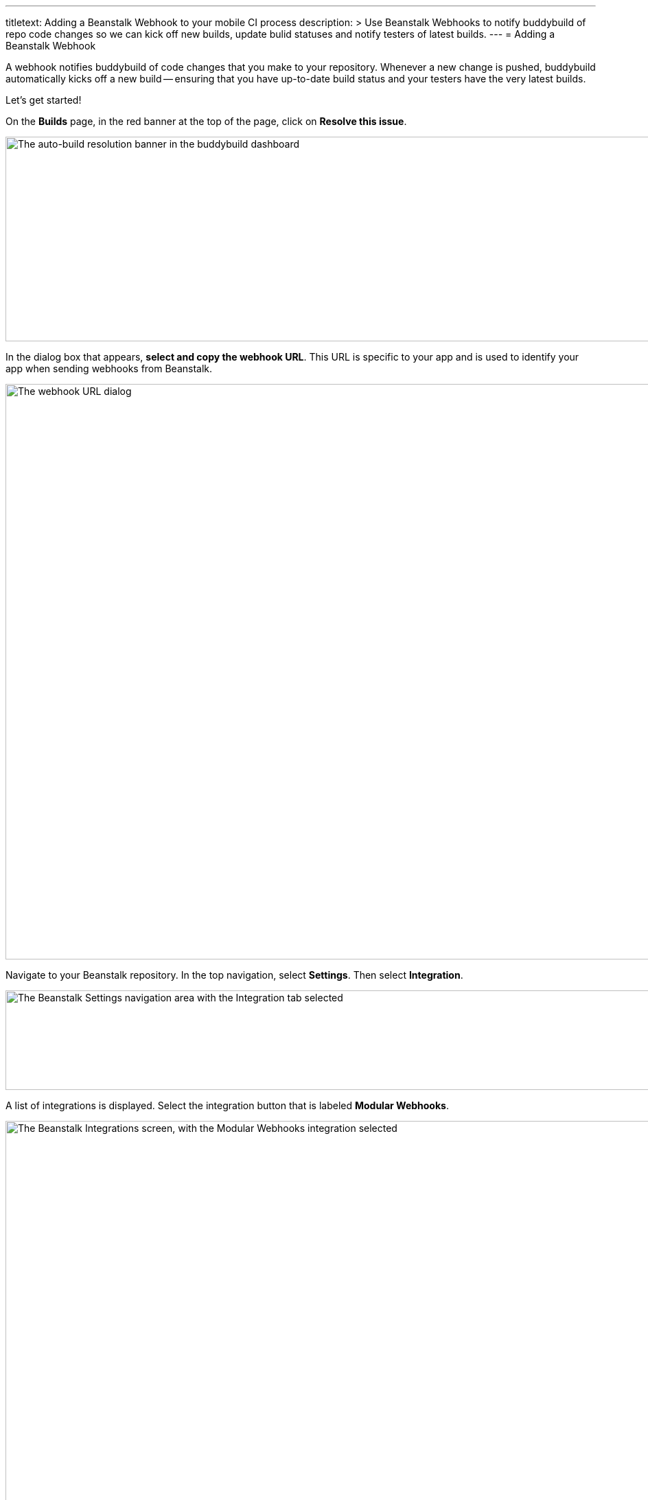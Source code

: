 --- 
titletext: Adding a Beanstalk Webhook to your mobile CI process
description: >
  Use Beanstalk Webhooks to notify buddybuild of repo code changes so we can
  kick off new builds, update bulid statuses and notify testers of latest builds.
---
= Adding a Beanstalk Webhook

A webhook notifies buddybuild of code changes that you make to your
repository. Whenever a new change is pushed, buddybuild automatically
kicks off a new build -- ensuring that you have up-to-date build status
and your testers have the very latest builds.

Let's get started!

On the **Builds** page, in the red banner at the top of the page, click
on **Resolve this issue**.

image:../img/resolve-banner.png["The auto-build resolution banner in the
buddybuild dashboard", 1500, 298]

In the dialog box that appears, **select and copy the webhook URL**.
This URL is specific to your app and is used to identify your app when
sending webhooks from Beanstalk.

image:../img/modal.png["The webhook URL dialog", 1500, 838]

Navigate to your Beanstalk repository. In the top navigation, select
**Settings**. Then select **Integration**.

image:img/integ.png["The Beanstalk Settings navigation area with the
Integration tab selected", 1276, 145]

A list of integrations is displayed. Select the integration button that
is labeled **Modular Webhooks**.

image:img/modular-webhooks.png["The Beanstalk Integrations screen, with
the Modular Webhooks integration selected", 2558, 1156]

Next, select the **Add a webhook** button.

image:img/settings-integration.png["The Beanstalk Modular Webhooks
screen", 2554, 1158]

In the webhook dialog that appears, perform the following steps:

- Name the webhook *buddybuild*.

- Paste the buddybuild webhook URL you first copied into the **URL** field.

- Select the *push*, *create_branch*, *delete_branch*, *create_tag* and
  *delete_tag* webhook triggers.

- Then click **Activate**

image:img/paste-hook.png["The Beanstalk Setup Modular Webhooks screen",
798, 851]

Finally, click **Finish** to complete the Beanstalk webhook setup.

image:img/webhook-done.png["The Beanstalk Integrate with Modular
Webhooks screen", 1114, 610]
